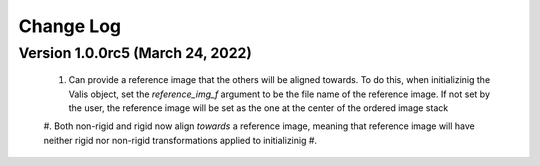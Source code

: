 Change Log
**********

Version 1.0.0rc5 (March 24, 2022)
=================================
 #. Can provide a reference image that the others will be aligned towards. To do this, when initializinig the Valis object, set the `reference_img_f` argument to be the file name of the reference image. If not set by the user, the reference image will be set as the one at the center of the ordered image stack
 #. Both non-rigid and rigid now align *towards* a reference image, meaning that reference image will have neither rigid nor non-rigid transformations applied to initializinig
 #.